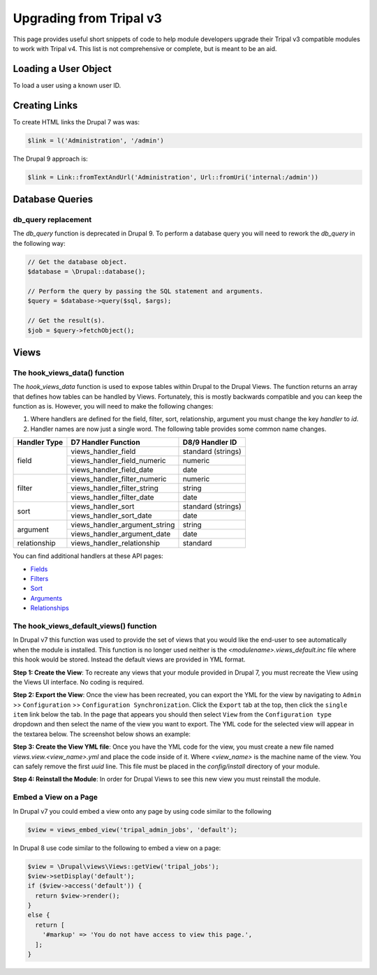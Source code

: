 
Upgrading from Tripal v3
========================
This page provides useful short snippets of code to help module developers upgrade their Tripal v3 compatible modules to work with Tripal v4. This list is not comprehensive or complete, but is meant to be an aid.

Loading a User Object
---------------------
To load a user using a known user ID.

.. code-block::php 

   // Load a user with a known UID in the $uid variable.
   $user = \Drupal\user\Entity\User::load($uid);

Creating Links
--------------
To create HTML links the Drupal 7 was was:

.. code-block:: php

  $link = l('Administration', '/admin')


The Drupal 9 approach is:

.. code-block:: php

  $link = Link::fromTextAndUrl('Administration', Url::fromUri('internal:/admin'))

Database Queries
----------------

db_query replacement
````````````````````
The `db_query` function is deprecated in Drupal 9. To perform a database query you will need to rework the `db_query` in the following way: 

.. code-block:: php

    // Get the database object.
    $database = \Drupal::database();
    
    // Perform the query by passing the SQL statement and arguments.
    $query = $database->query($sql, $args);

    // Get the result(s).
    $job = $query->fetchObject();


Views
-----

The hook_views_data() function
``````````````````````````````
The `hook_views_data` function is used to expose tables within Drupal to the Drupal Views.  The function returns an array that defines how tables can be handled by Views.  Fortunately, this is mostly backwards compatible and you can keep the function as is. However, you will need to make the following changes:

1. Where handlers are defined for the field, filter, sort, relationship, argument you must change the key `handler` to `id`.
2. Handler names are now just a single word. The following table provides some common name changes.

+--------------+-------------------------------+---------------------+
| Handler Type |D7 Handler Function            | D8/9 Handler ID     |
+==============+===============================+=====================+
| field        | views_handler_field           | standard (strings)  |
+              +-------------------------------+---------------------+
|              | views_handler_field_numeric   | numeric             |
+              +-------------------------------+---------------------+
|              | views_handler_field_date      | date                |
+--------------+-------------------------------+---------------------+
| filter       | views_handler_filter_numeric  | numeric             |
+              +-------------------------------+---------------------+
|              | views_handler_filter_string   | string              |
+              +-------------------------------+---------------------+
|              | views_handler_filter_date     | date                |
+--------------+-------------------------------+---------------------+
| sort         | views_handler_sort            | standard (strings)  |
+              +-------------------------------+---------------------+
|              | views_handler_sort_date       | date                |
+--------------+-------------------------------+---------------------+
| argument     | views_handler_argument_string | string              |
+              +-------------------------------+---------------------+
|              | views_handler_argument_date   | date                |
+--------------+-------------------------------+---------------------+
| relationship | views_handler_relationship    | standard            |
+--------------+-------------------------------+---------------------+

You can find additional handlers at these API pages:

- `Fields <https://api.drupal.org/api/drupal/core%21modules%21views%21src%21Plugin%21views%21field%21FieldPluginBase.php/group/views_field_handlers/9.0.x>`_
- `Filters <https://api.drupal.org/api/drupal/core%21modules%21views%21src%21Plugin%21views%21filter%21FilterPluginBase.php/group/views_filter_handlers/9.0.x>`_
- `Sort <https://api.drupal.org/api/drupal/core%21modules%21views%21src%21Plugin%21views%21sort%21SortPluginBase.php/group/views_sort_handlers/9.0.x>`_
- `Arguments <https://api.drupal.org/api/drupal/core%21modules%21views%21src%21Plugin%21views%21argument%21ArgumentPluginBase.php/group/views_argument_handlers/9.0.x>`_
- `Relationships <https://api.drupal.org/api/drupal/core%21modules%21views%21src%21Plugin%21views%21relationship%21RelationshipPluginBase.php/group/views_relationship_handlers/9.0.x>`_


The hook_views_default_views() function
```````````````````````````````````````
In Drupal v7 this function was used to provide the set of views that you would like the end-user to see automatically when the module is installed.  This function is no longer used neither is the `<modulename>.views_default.inc` file where this hook would be stored. Instead the default views are provided in YML format.  

**Step 1: Create the View**: To recreate any views that your module provided in Drupal 7, you must recreate the View using the Views UI interface. No coding is required.

**Step 2: Export the View**: Once the view has been recreated, you can export the YML for the view by navigating to ``Admin`` >> ``Configuration`` >> ``Configuration Synchronization``.  Click the ``Export`` tab at the top, then click the ``single item`` link below the tab.  In the page that appears you should then select ``View`` from the ``Configuration type`` dropdown and then select the name of the view you want to export. The YML code for the selected view will appear in the textarea below. The screenshot below shows an example: 

.. image:: ./default_views_export.png

**Step 3: Create the View YML file**: Once you have the YML code for the view, you must create a new file named `views.view.<view_name>.yml` and place the code inside of it.   Where `<view_name>` is the machine name of the view.  You can safely remove the first `uuid` line. This file must be placed in the `config/install` directory of your module.

**Step 4:  Reinstall the Module**: In order for Drupal Views to see this new view you must reinstall the module.


Embed a View on a Page
``````````````````````
In Drupal v7 you could embed a view onto any page by using code similar to the following

.. code-block:: php

    $view = views_embed_view('tripal_admin_jobs', 'default');

In Drupal 8 use code similar to the following to embed a view on a page:

.. code-block:: php

    $view = \Drupal\views\Views::getView('tripal_jobs');
    $view->setDisplay('default');
    if ($view->access('default')) {
      return $view->render();
    }
    else {
      return [
        '#markup' => 'You do not have access to view this page.',
      ];
    }
